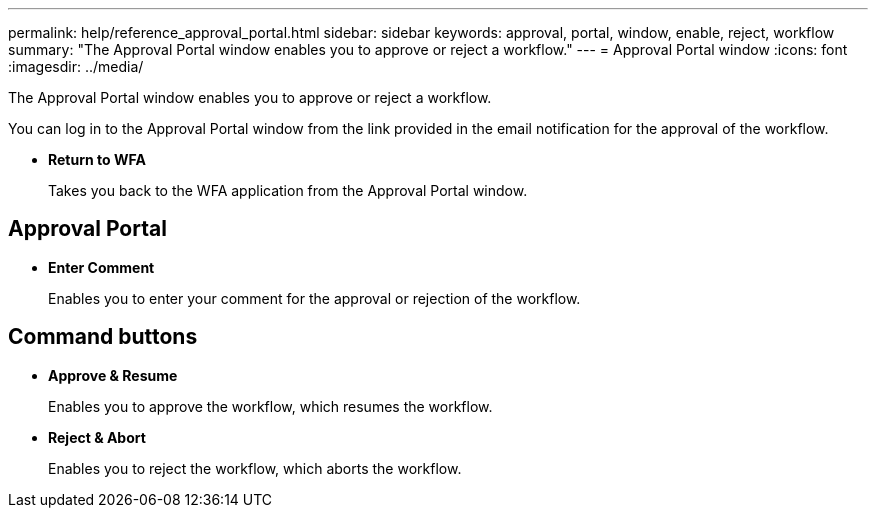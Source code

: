 ---
permalink: help/reference_approval_portal.html
sidebar: sidebar
keywords: approval, portal, window, enable, reject, workflow
summary: "The Approval Portal window enables you to approve or reject a workflow."
---
= Approval Portal window
:icons: font
:imagesdir: ../media/

[.lead]
The Approval Portal window enables you to approve or reject a workflow.

You can log in to the Approval Portal window from the link provided in the email notification for the approval of the workflow.

* *Return to WFA*
+
Takes you back to the WFA application from the Approval Portal window.

== Approval Portal

* *Enter Comment*
+
Enables you to enter your comment for the approval or rejection of the workflow.

== Command buttons

* *Approve & Resume*
+
Enables you to approve the workflow, which resumes the workflow.

* *Reject & Abort*
+
Enables you to reject the workflow, which aborts the workflow.

